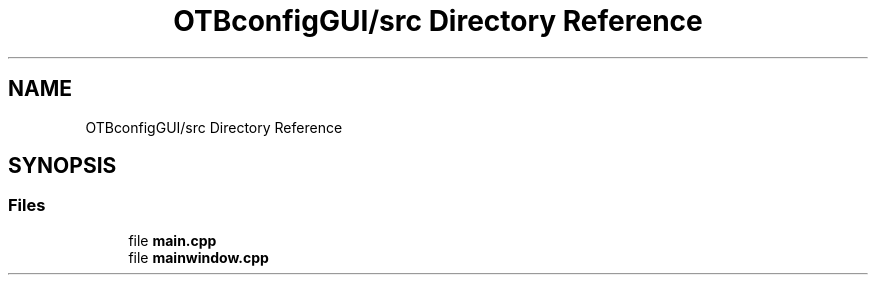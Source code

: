 .TH "OTBconfigGUI/src Directory Reference" 3 "Fri May 10 2019" "lslpub_OTB" \" -*- nroff -*-
.ad l
.nh
.SH NAME
OTBconfigGUI/src Directory Reference
.SH SYNOPSIS
.br
.PP
.SS "Files"

.in +1c
.ti -1c
.RI "file \fBmain\&.cpp\fP"
.br
.ti -1c
.RI "file \fBmainwindow\&.cpp\fP"
.br
.in -1c

